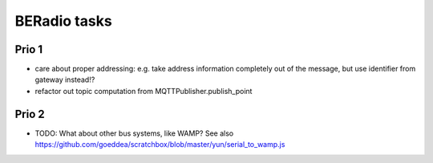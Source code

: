 =============
BERadio tasks
=============

Prio 1
------
- care about proper addressing: e.g. take address information completely out of the message, but use identifier from gateway instead!?
- refactor out topic computation from MQTTPublisher.publish_point


Prio 2
------
- TODO: What about other bus systems, like WAMP? See also https://github.com/goeddea/scratchbox/blob/master/yun/serial_to_wamp.js

